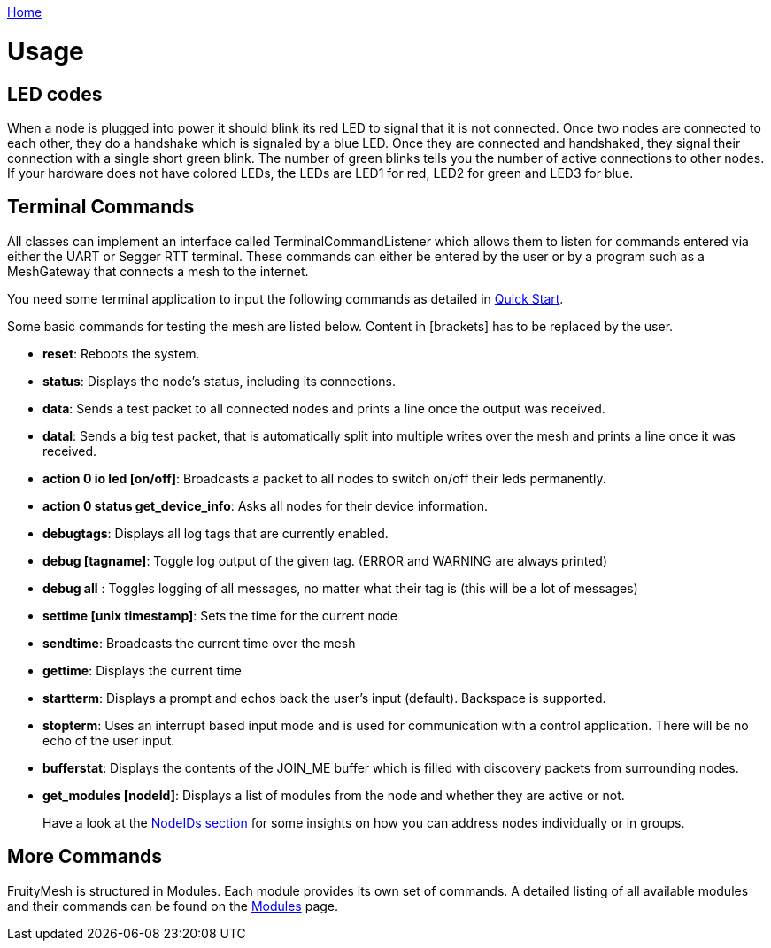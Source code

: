 <<_index.adoc#,Home>>

= Usage
== LED codes 
When a node is plugged into power it should blink its red
LED to signal that it is not connected. Once two nodes are connected to
each other, they do a handshake which is signaled by a blue LED. Once
they are connected and handshaked, they signal their connection with a
single short green blink. The number of green blinks tells you the
number of active connections to other nodes. If your hardware does not
have colored LEDs, the LEDs are LED1 for red, LED2 for green and LED3
for blue.

== Terminal Commands 
All classes can implement an interface called
TerminalCommandListener which allows them to listen for commands entered
via either the UART or Segger RTT terminal. These commands can either be
entered by the user or by a program such as a MeshGateway that connects
a mesh to the internet.

You need some terminal application to input the following commands as
detailed in <<Quick-Start.adoc#,Quick Start>>.

Some basic commands for testing the mesh are listed below. Content in
[brackets] has to be replaced by the user.

* *reset*: Reboots the system.
* *status*: Displays the node's status, including its connections.
* *data*: Sends a test packet to all connected nodes and prints a line
once the output was received.
* *datal*: Sends a big test packet, that is automatically split into
multiple writes over the mesh and prints a line once it was received.
* *action 0 io led [on/off]*: Broadcasts a packet to all nodes to switch
on/off their leds permanently.
* *action 0 status get_device_info*: Asks all nodes for their device
information.
* *debugtags*: Displays all log tags that are currently enabled.
* *debug [tagname]*: Toggle log output of the given tag. (ERROR and
WARNING are always printed)
* *debug all* : Toggles logging of all messages, no matter what their
tag is (this will be a lot of messages)
* *settime [unix timestamp]*: Sets the time for the current node
* *sendtime*: Broadcasts the current time over the mesh
* *gettime*: Displays the current time
* *startterm*: Displays a prompt and echos back the user's input
(default). Backspace is supported.
* *stopterm*: Uses an interrupt based input mode and is used for
communication with a control application. There will be no echo of the
user input.
* *bufferstat*: Displays the contents of the JOIN_ME buffer which is
filled with discovery packets from surrounding nodes.
* *get_modules [nodeId]*: Displays a list of modules from the node and
whether they are active or not.

____
Have a look at the <<Specification.adoc#NodeIDs,NodeIDs section>> for
some insights on how you can address nodes individually or in groups.
____

== More Commands 
FruityMesh is structured in Modules. Each module
provides its own set of commands. A detailed listing of all available
modules and their commands can be found on the
<<Modules.adoc#,Modules>> page.
